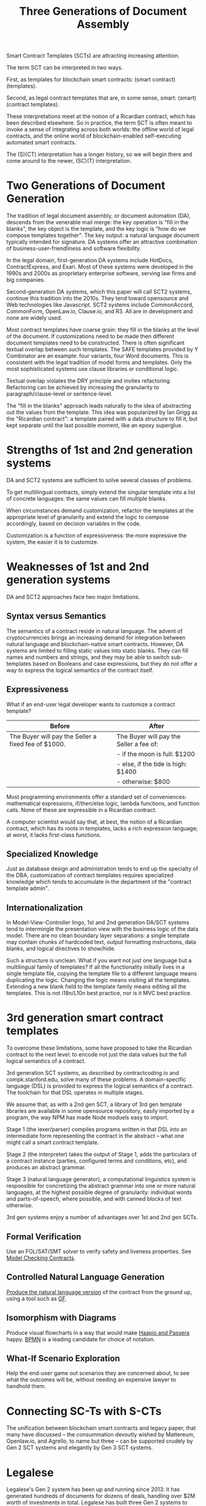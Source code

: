 #+TITLE: Three Generations of Document Assembly

Smart Contract Templates (SCTs) are attracting increasing attention.

The term SCT can be interpreted in two ways.

First, as templates for blockchain smart contracts: (smart contract) (templates).

Second, as legal contract templates that are, in some sense, smart: (smart) (contract templates).

These interpretations meet at the notion of a Ricardian contract, which has been described elsewhere. So in practice, the term SCT is often meant to invoke a sense of integrating across both worlds: the offline world of legal contracts, and the online world of blockchain-enabled self-executing automated smart contracts.

The (S)(CT) interpretation has a longer history, so we will begin there and come around to the newer, (SC)(T) interpretation.

* Two Generations of Document Generation

The tradition of legal document assembly, or document automation (DA), descends from the venerable mail merge: the key operation is "fill in the blanks", the key object is the template, and the key logic is "how do we compose templates together". The key output: a natural language document typically intended for signature. DA systems offer an attractive combination of business-user-friendliness and software flexibility.

In the legal domain, first-generation DA systems include HotDocs, ContractExpress, and Exari. Most of these systems were developed in the 1990s and 2000s as proprietary enterprise software, serving law firms and big companies.

Second-generation DA systems, which this paper will call SCT2 systems, continue this tradition into the 2010s. They tend toward opensource and Web technologies like Javascript. SCT2 systems include CommonAccord, CommonForm, OpenLaw.io, Clause.io, and R3. All are in development and none are widely used.

Most contract templates have coarse grain: they fill in the blanks at the level of the document. If customizations need to be made then different document templates need to be constructed. There is often significant textual overlap between such templates. The SAFE templates provided by Y Combinator are an example: four variants, four Word documents. This is consistent with the legal tradition of model forms and templates. Only the most sophisticated systems use clause libraries or conditional logic.

Textual overlap violates the DRY principle and invites refactoring. Refactoring can be achieved by increasing the granularity to paragraph/clause-level or sentence-level.

The "fill in the blanks" approach leads naturally to the idea of abstracting out the values from the template. This idea was popularized by Ian Grigg as the "Ricardian contract": a template paired with a data structure to fill it, but kept separate until the last possible moment, like an epoxy superglue.

* Strengths of 1st and 2nd generation systems

DA and SCT2 systems are sufficient to solve several classes of problems.

To get multilingual contracts, simply extend the singular template into a list of concrete languages: the same values can fill multiple blanks.

When circumstances demand customization, refactor the templates at the appropriate level of granularity and extend the logic to compose accordingly, based on decision variables in the code.

Customization is a function of expressiveness: the more expressive the system, the easier it is to customize.

* Weaknesses of 1st and 2nd generation systems

DA and SCT2 approaches face two major limitations.

** Syntax versus Semantics

The semantics of a contract reside in natural language. The advent of cryptocurrencies brings an increasing demand for integration between natural language and blockchain-native smart contracts. However, DA systems are limited to filling static values into static blanks. They can fill names and numbers and strings, and they may be able to switch sub-templates based on Booleans and case expressions, but they do not offer a way to express the logical semantics of the contract itself.

** Expressiveness

What if an end-user legal developer wants to customize a contract template?

| Before                                              | After                                   |
|-----------------------------------------------------+-----------------------------------------|
| The Buyer will pay the Seller a fixed fee of $1000. | The Buyer will pay the Seller a fee of: |
|                                                     | - if the moon is full: $1200            |
|                                                     | - else, if the tide is high: $1400      |
|                                                     | - otherwise: $800                       |

Most programming environments offer a standard set of conveniences: mathematical expressions, if/then/else logic, lambda functions, and function calls. None of these are expressible in a Ricardian contract.

A computer scientist would say that, at best, the notion of a Ricardian contract, which has its roots in templates, lacks a rich expression language; at worst, it lacks first-class functions.

** Specialized Knowledge

Just as database design and administration tends to end up the specialty of the DBA, customization of contract templates requires specialized knowledge which tends to accumulate in the department of the "contract template admin".

** Internationalization

In Model-View-Controller lingo, 1st and 2nd generation DA/SCT systems tend to intermingle the presentation view with the business logic of the data model. There are no clean boundary layer separations: a single template may contain chunks of hardcoded text, output formatting instructions, data blanks, and logical directives to show/hide.

Such a structure is unclean. What if you want not just one language but a multilingual family of templates? If all the functionality initially lives in a single template file, copying the template file to a different language means duplicating the logic. Changing the logic means visiting all the templates. Extending a new blank field to the template family means editing all the templates. This is not i18n/L10n best practice, nor is it MVC best practice.

* 3rd generation smart contract templates

To overcome these limitations, some have proposed to take the Ricardian contract to the next level: to encode not just the data values but the full logical semantics of a contract.

3rd generation SCT systems, as described by contractcoding.io and compk.stanford.edu, solve many of these problems. A domain-specific language (DSL) is provided to express the logical semantics of a contract. The toolchain for that DSL operates in multiple stages.

We assume that, as with a 2nd gen SCT, a library of 3rd gen template libraries are available in some opensource repository, easily imported by a program, the way NPM has made Node moduels easy to import.

Stage 1 (the lexer/parser) compiles programs written in that DSL into an intermediate form representing the contract in the abstract -- what one might call a smart contract template.

Stage 2 (the interpreter) takes the output of Stage 1, adds the particulars of a contract instance (parties, configured terms and conditions, etc), and produces an abstract grammar.

Stage 3 (natural language generator), a computational linguistics system is responsible for concretizing the abstract grammar into one or more natural languages, at the highest possible degree of granularity: individual words and parts-of-speech, where possible, and with canned blocks of text otherwise.

3rd gen systems enjoy a number of advantages over 1st and 2nd gen SCTs.

** Formal Verification

Use an FOL/SAT/SMT solver to verify safety and liveness properties. See [[https://www.researchgate.net/publication/221027131_Model_Checking_Contracts_-_A_Case_Study][Model Checking Contracts]].

** Controlled Natural Language Generation

[[https://en.wikipedia.org/wiki/Natural_language_generation][Produce the natural language version]] of the contract from the ground up, using a tool such as [[http://www.grammaticalframework.org/][GF]].

** Isomorphism with Diagrams

Produce visual flowcharts in a way that would make [[https://legalinformatics.wordpress.com/2014/02/23/passera-haapio-and-curtotti-making-the-meaning-of-contracts-visible-automating-contract-visualization/][Haapio and Passera]] happy. [[https://en.wikipedia.org/wiki/Business_Process_Model_and_Notation][BPMN]] is a leading candidate for choice of notation.

** What-If Scenario Exploration

Help the end-user game out scenarios they are concerned about, to see what the outcomes will be, without needing an expensive lawyer to handhold them.

* Connecting SC-Ts with S-CTs

The unification between blockchain smart contracts and legacy paper, that many have discussed -- the consummation devoutly wished by Mattereum, Openlaw.io, and Agrello, to name but three -- can be supported crudely by Gen 2 SCT systems and elegantly by Gen 3 SCT systems.

* Legalese

Legalese's Gen 2 system has been up and running since 2013: it has generated hundreds of documents for dozens of deals, handling over $2M worth of investments in total. Legalese has built three Gen 2 systems to date.

In parallel, Legalese also in active R&D on a Gen 3 system, in the form of the language L4.

